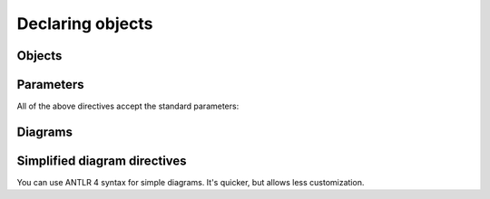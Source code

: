 Declaring objects
=================

Objects
-------

.. rst:directive:: .. syntax:grammar:: name

    Directive for documenting grammars:

    .. code-block:: rst

        .. syntax:grammar:: MyGrammar

            Description.

    .. dropdown:: Example output

        .. syntax:grammar:: MyGrammar
            :no-index:

            Description.

    Grammars can't be nested, they also can't appear inside production rules.

.. rst:directive:: .. syntax:rule:: name

    Directive for documenting production rules:

    .. code-block:: rst

        .. syntax:rule:: MyRule

            Description.

    .. dropdown:: Example output

        .. syntax:rule:: MyRule
            :no-index:

            Description.

    Rules can't be nested.


Parameters
----------

All of the above directives accept the standard parameters:

.. rst:directive:option:: no-index
                          no-index-entry
                          no-contents-entry
                          no-typesetting

    The `standard Sphinx options`__ available to all object descriptions.

    __ https://www.sphinx-doc.org/en/master/usage/domains/index.html#basic-markup

.. rst:directive:option:: name: <text>

    Sets a human readable name for a rule or a grammar.

    The primary name is used to refer to an object in documentation; it's used
    in HTML paths, anchors, and serves as a unique object identifier.

    The human readable name is used to display object to a user; it's used
    when rendering documentation and cross-references.

    **Example:**

    .. code-block:: rst

        .. syntax:grammar:: PrimaryName
            :name: Human readable name

            Notice that anchor for this grammar uses its primary name.

        When referring to an object, we use primary name: :syntax:g:`PrimaryName`.
        When this cross-reference is rendered, though,
        it will use a human readable name.

    .. dropdown:: Example output

        .. syntax:grammar:: PrimaryName
            :name: Human readable name

            Notice that anchor for this grammar uses its primary name.

        When referring to an object, we use primary name: :syntax:g:`PrimaryName`.
        When this cross-reference is rendered, though,
        it will use a human readable name.

.. rst:directive:option:: imports: <list of diagram names>

    If your parser generators allows importing grammars, you can use ``imports``
    option to specify which diagrams are imported from the documented one.

    This will affect object resolution for cross-references and diagrams.

    **Example:**

    .. code-block:: rst

        .. syntax:grammar:: BaseGrammar

            .. syntax:rule:: BaseRule

        .. syntax:grammar:: DownstreamGrammar
            :imports: BaseGrammar

            This grammar imports :syntax:g:`BaseGrammar`, so it can reference
            its rules without prefixing them with grammar name:
            :syntax:r:`BaseRule`.

            This also works in diagrams:

            .. syntax:diagram:: BaseRule

    .. dropdown:: Example output

        .. syntax:grammar:: BaseGrammar

            .. syntax:rule:: BaseRule

        .. syntax:grammar:: DownstreamGrammar
            :imports: BaseGrammar

            This grammar imports :syntax:g:`BaseGrammar`, so it can reference
            its rules without prefixing them with grammar name:
            :syntax:r:`BaseRule`.

            This also works in diagrams:

            .. syntax:diagram:: BaseRule

.. rst:directive:option:: diagram-*

    You can add any option from :rst:dir:`syntax:diagram` to an object description
    by prefixing it with ``diagram-``. This option will be used in all diagrams
    that appear within object's description.

    **Example:**

    .. code-block:: rst

        .. syntax:grammar:: MyGrammar
            :diagram-end-class: simple

            All diagrams in this grammar will use simple end class:

            .. syntax:diagram:: Simple end class

            Unless they override it manually:

            .. syntax:diagram:: Complex end class
                :end-class: complex

    .. dropdown:: Example output

        .. syntax:grammar:: MyGrammar
            :no-index:
            :diagram-end-class: simple

            All diagrams in this grammar will use simple end class:

            .. syntax:diagram:: Simple end class

            Unless they override it manually:

            .. syntax:diagram:: Complex end class
                :end-class: complex


Diagrams
--------

.. rst:directive:: .. syntax:diagram::

    This directive renders a syntax diagram. Its contents should be a valid
    YAML__ document containing a description of a diagram element.

    __ https://en.wikipedia.org/wiki/YAML

    Full specification with examples is available in documentation
    for the `syntax-diagrams`__ library. You can also use
    `an online diagram editor`__.

    __ https://taminomara.github.io/syntax-diagrams/describe.html

    __ https://taminomara.github.io/syntax-diagrams/try

    **Example:**

    .. code-block:: rst

        .. syntax:diagram::

            - "class"
            - non_terminal: "name"
            - optional:
              - "("
              - non_terminal: "class-bases"
              - ")"
            - ":"

    .. dropdown:: Example output

        .. syntax:diagram::

            - "class"
            - non_terminal: "name"
            - optional:
              - "("
              - non_terminal: "class-bases"
              - ")"
            - ":"

    **Options:**

    .. rst:directive:option:: alt: <text>

        Alternate text: a short description of the image,
        displayed by applications that cannot display images,
        or spoken by applications for visually impaired users.

    .. rst:directive:option:: align: top | middle | bottom | left | center | right

        The alignment of the image, equivalent to the HTML ``<img>`` tag's ``"align"``
        attribute or the corresponding ``vertical-align`` and ``text-align``
        CSS properties.

    .. rst:directive:option:: class: <text>

        Adds a CSS class to the corresponding ``<svg>`` or ``<img>`` element.

    .. rst:directive:option:: end-class: simple | complex

        Changes how ends of the diagram are rendered.

        .. list-table::
            :header-rows: 1

            * - Simple
              - Complex

            * - .. syntax:diagram::
                    :end-class: simple
                    :svg-padding: 10 10 10 10

                    Simple
              - .. syntax:diagram::
                    :end-class: complex
                    :svg-padding: 10 10 10 10

                    Complex

    .. rst:directive:option:: reverse
                            no-reverse

        Switches diagram direction to right-to-left.

    .. rst:directive:option:: svg-*
                            text-*

        Any other option from `syntax_diagrams_svg_settings`
        or `syntax_diagrams_text_settings` can be overridden as well.
        Replace all underscores in option name with dashes
        and add ``svg-`` or ``text-`` prefix:

        **Example:**

        .. code-block:: rst

            .. syntax:diagram::
                :svg-padding: 15 10 15 10
                :svg-arc-margin: 15
                :svg-arrow-style: triangle

                choice:
                -
                - statement
                - expression
                default: 2

        .. dropdown:: Example output

            .. syntax:diagram::
                :svg-padding: 15 10 15 10
                :svg-arc-margin: 15
                :svg-arrow-style: triangle

                choice:
                -
                - statement
                - expression
                default: 2


Simplified diagram directives
-----------------------------

You can use ANTLR 4 syntax for simple diagrams. It's quicker,
but allows less customization.

.. rst:directive:: syntax:lexer-diagram

    The body of this directive should contain a valid ANTLR 4 lexer rule description.

    **Example:**

    .. code-block:: rst

        .. syntax:lexer-diagram:: ('+' | '-')? ([1-9][0-9]* | '0')

    .. dropdown:: Example output

        .. syntax:lexer-diagram:: ('+' | '-')? ([1-9][0-9]* | '0')

    **Options**

    All options from the :rst:dir:`syntax:diagram` directive ara available,
    as well as :rst:dir:`syntax:autogrammar:cc-to-dash`
    and :rst:dir:`syntax:autogrammar:literal-rendering`.

.. rst:directive:: syntax:parser-diagram

    The body of this directive should contain a valid ANTLR 4 parser rule description.

    **Example:**

    .. code-block:: rst

        .. syntax:parser-diagram::

            SELECT DISTINCT? (
                '*' | expression (AS row_name)? (',' expression (AS row_name)?)*
            )

    .. dropdown:: Example output

        .. syntax:parser-diagram::

            SELECT DISTINCT? (
                '*' | expression (AS row_name)? (',' expression (AS row_name)?)*
            )

    **Options**

    All options from the :rst:dir:`syntax:diagram` directive ara available,
    as well as :rst:dir:`syntax:autogrammar:cc-to-dash`
    and :rst:dir:`syntax:autogrammar:literal-rendering`.

